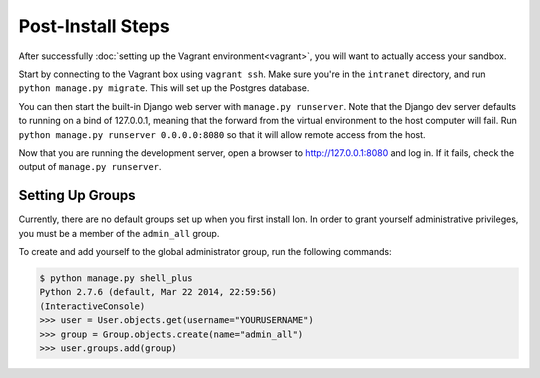 ******************
Post-Install Steps
******************


After successfully :doc:`setting up the Vagrant environment<vagrant>`, you will want to actually access your sandbox.

Start by connecting to the Vagrant box using ``vagrant ssh``. Make sure you're in the ``intranet`` directory, and run ``python manage.py migrate``. This will set up the Postgres database.

You can then start the built-in Django web server with ``manage.py runserver``. Note that the Django dev server defaults to running on a bind of 127.0.0.1, meaning that the forward from the virtual environment to the host computer will fail. Run ``python manage.py runserver 0.0.0.0:8080`` so that it will allow remote access from the host. 

Now that you are running the development server, open a browser to http://127.0.0.1:8080 and log in. If it fails, check the output of ``manage.py runserver``.

Setting Up Groups
=================

Currently, there are no default groups set up when you first install Ion. In order to grant yourself administrative privileges, you must be a member of the ``admin_all`` group.

To create and add yourself to the global administrator group, run the following commands:

.. code-block:: bash

    $ python manage.py shell_plus
    Python 2.7.6 (default, Mar 22 2014, 22:59:56)
    (InteractiveConsole)
    >>> user = User.objects.get(username="YOURUSERNAME")
    >>> group = Group.objects.create(name="admin_all")
    >>> user.groups.add(group)

